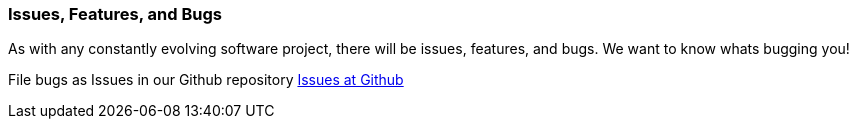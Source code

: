 //
// ========================================================================
// Copyright (c) 1995 Mort Bay Consulting Pty Ltd and others.
//
// This program and the accompanying materials are made available under the
// terms of the Eclipse Public License v. 2.0 which is available at
// https://www.eclipse.org/legal/epl-2.0, or the Apache License, Version 2.0
// which is available at https://www.apache.org/licenses/LICENSE-2.0.
//
// SPDX-License-Identifier: EPL-2.0 OR Apache-2.0
// ========================================================================
//

[[bugs]]
=== Issues, Features, and Bugs

As with any constantly evolving software project, there will be issues, features, and bugs.
We want to know whats bugging you!

File bugs as Issues in our Github repository http://github.com/eclipse/jetty.project[Issues at Github]

